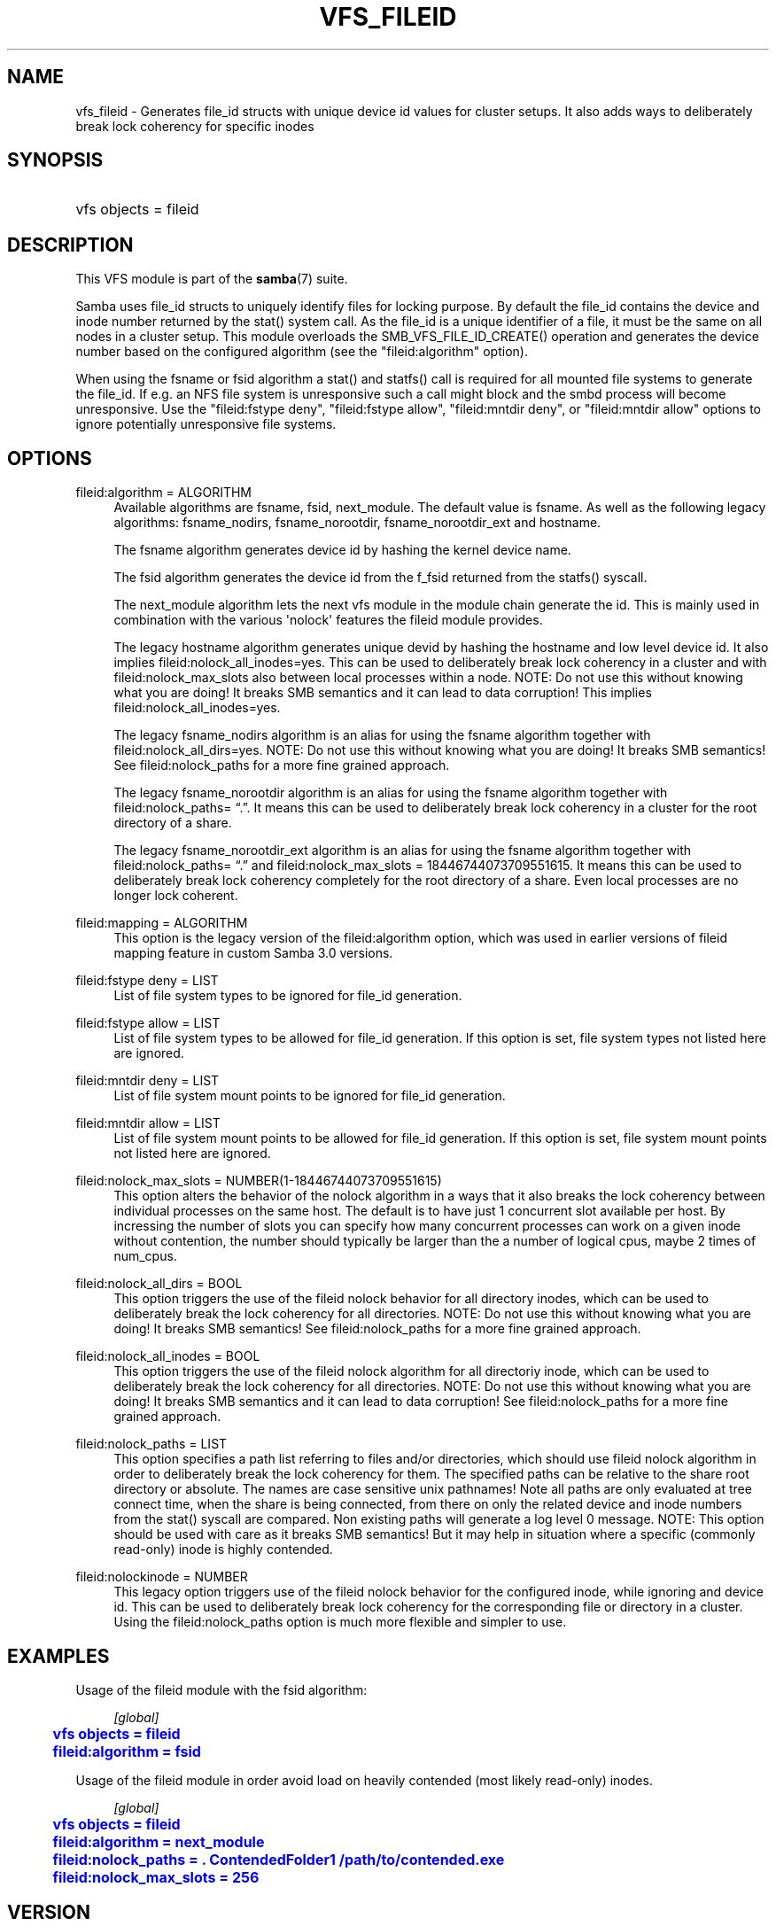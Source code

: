 '\" t
.\"     Title: vfs_fileid
.\"    Author: [see the "AUTHOR" section]
.\" Generator: DocBook XSL Stylesheets vsnapshot <http://docbook.sf.net/>
.\"      Date: 11/29/2023
.\"    Manual: System Administration tools
.\"    Source: Samba 4.18.9
.\"  Language: English
.\"
.TH "VFS_FILEID" "8" "11/29/2023" "Samba 4\&.18\&.9" "System Administration tools"
.\" -----------------------------------------------------------------
.\" * Define some portability stuff
.\" -----------------------------------------------------------------
.\" ~~~~~~~~~~~~~~~~~~~~~~~~~~~~~~~~~~~~~~~~~~~~~~~~~~~~~~~~~~~~~~~~~
.\" http://bugs.debian.org/507673
.\" http://lists.gnu.org/archive/html/groff/2009-02/msg00013.html
.\" ~~~~~~~~~~~~~~~~~~~~~~~~~~~~~~~~~~~~~~~~~~~~~~~~~~~~~~~~~~~~~~~~~
.ie \n(.g .ds Aq \(aq
.el       .ds Aq '
.\" -----------------------------------------------------------------
.\" * set default formatting
.\" -----------------------------------------------------------------
.\" disable hyphenation
.nh
.\" disable justification (adjust text to left margin only)
.ad l
.\" -----------------------------------------------------------------
.\" * MAIN CONTENT STARTS HERE *
.\" -----------------------------------------------------------------
.SH "NAME"
vfs_fileid \- Generates file_id structs with unique device id values for cluster setups\&. It also adds ways to deliberately break lock coherency for specific inodes
.SH "SYNOPSIS"
.HP \w'\ 'u
vfs objects = fileid
.SH "DESCRIPTION"
.PP
This VFS module is part of the
\fBsamba\fR(7)
suite\&.
.PP
Samba uses file_id structs to uniquely identify files for locking purpose\&. By default the file_id contains the device and inode number returned by the
stat()
system call\&. As the file_id is a unique identifier of a file, it must be the same on all nodes in a cluster setup\&. This module overloads the
SMB_VFS_FILE_ID_CREATE()
operation and generates the device number based on the configured algorithm (see the "fileid:algorithm" option)\&.
.PP
When using the fsname or fsid algorithm a
stat()
and
statfs()
call is required for all mounted file systems to generate the file_id\&. If e\&.g\&. an NFS file system is unresponsive such a call might block and the smbd process will become unresponsive\&. Use the "fileid:fstype deny", "fileid:fstype allow", "fileid:mntdir deny", or "fileid:mntdir allow" options to ignore potentially unresponsive file systems\&.
.SH "OPTIONS"
.PP
fileid:algorithm = ALGORITHM
.RS 4
Available algorithms are
fsname,
fsid,
next_module\&. The default value is
fsname\&. As well as the following legacy algorithms:
fsname_nodirs,
fsname_norootdir,
fsname_norootdir_ext
and
hostname\&.
.sp
The
fsname
algorithm generates device id by hashing the kernel device name\&.
.sp
The
fsid
algorithm generates the device id from the
f_fsid
returned from the
statfs()
syscall\&.
.sp
The
next_module
algorithm lets the next vfs module in the module chain generate the id\&. This is mainly used in combination with the various \*(Aqnolock\*(Aq features the fileid module provides\&.
.sp
The legacy
hostname
algorithm generates unique devid by hashing the hostname and low level device id\&. It also implies
fileid:nolock_all_inodes=yes\&. This can be used to deliberately break lock coherency in a cluster and with
fileid:nolock_max_slots
also between local processes within a node\&. NOTE: Do not use this without knowing what you are doing! It breaks SMB semantics and it can lead to data corruption! This implies
fileid:nolock_all_inodes=yes\&.
.sp
The legacy
fsname_nodirs
algorithm is an alias for using the
fsname
algorithm together with
fileid:nolock_all_dirs=yes\&. NOTE: Do not use this without knowing what you are doing! It breaks SMB semantics! See
fileid:nolock_paths
for a more fine grained approach\&.
.sp
The legacy
fsname_norootdir
algorithm is an alias for using the
fsname
algorithm together with
fileid:nolock_paths= \(lq\&.\(rq\&. It means this can be used to deliberately break lock coherency in a cluster for the root directory of a share\&.
.sp
The legacy
fsname_norootdir_ext
algorithm is an alias for using the
fsname
algorithm together with
fileid:nolock_paths= \(lq\&.\(rq
and
fileid:nolock_max_slots = 18446744073709551615\&. It means this can be used to deliberately break lock coherency completely for the root directory of a share\&. Even local processes are no longer lock coherent\&.
.RE
.PP
fileid:mapping = ALGORITHM
.RS 4
This option is the legacy version of the
fileid:algorithm
option, which was used in earlier versions of fileid mapping feature in custom Samba 3\&.0 versions\&.
.RE
.PP
fileid:fstype deny = LIST
.RS 4
List of file system types to be ignored for file_id generation\&.
.RE
.PP
fileid:fstype allow = LIST
.RS 4
List of file system types to be allowed for file_id generation\&. If this option is set, file system types not listed here are ignored\&.
.RE
.PP
fileid:mntdir deny = LIST
.RS 4
List of file system mount points to be ignored for file_id generation\&.
.RE
.PP
fileid:mntdir allow = LIST
.RS 4
List of file system mount points to be allowed for file_id generation\&. If this option is set, file system mount points not listed here are ignored\&.
.RE
.PP
fileid:nolock_max_slots = NUMBER(1\-18446744073709551615)
.RS 4
This option alters the behavior of the
nolock
algorithm in a ways that it also breaks the lock coherency between individual processes on the same host\&. The default is to have just 1 concurrent slot available per host\&. By incressing the number of slots you can specify how many concurrent processes can work on a given inode without contention, the number should typically be larger than the a number of logical cpus, maybe 2 times of num_cpus\&.
.RE
.PP
fileid:nolock_all_dirs = BOOL
.RS 4
This option triggers the use of the fileid nolock behavior for all directory inodes, which can be used to deliberately break the lock coherency for all directories\&. NOTE: Do not use this without knowing what you are doing! It breaks SMB semantics! See
fileid:nolock_paths
for a more fine grained approach\&.
.RE
.PP
fileid:nolock_all_inodes = BOOL
.RS 4
This option triggers the use of the fileid nolock algorithm for all directoriy inode, which can be used to deliberately break the lock coherency for all directories\&. NOTE: Do not use this without knowing what you are doing! It breaks SMB semantics and it can lead to data corruption! See
fileid:nolock_paths
for a more fine grained approach\&.
.RE
.PP
fileid:nolock_paths = LIST
.RS 4
This option specifies a path list referring to files and/or directories, which should use fileid nolock algorithm in order to deliberately break the lock coherency for them\&. The specified paths can be relative to the share root directory or absolute\&. The names are case sensitive unix pathnames! Note all paths are only evaluated at tree connect time, when the share is being connected, from there on only the related device and inode numbers from the stat() syscall are compared\&. Non existing paths will generate a log level 0 message\&. NOTE: This option should be used with care as it breaks SMB semantics! But it may help in situation where a specific (commonly read\-only) inode is highly contended\&.
.RE
.PP
fileid:nolockinode = NUMBER
.RS 4
This legacy option triggers use of the fileid nolock behavior for the configured inode, while ignoring and device id\&. This can be used to deliberately break lock coherency for the corresponding file or directory in a cluster\&. Using the
fileid:nolock_paths
option is much more flexible and simpler to use\&.
.RE
.SH "EXAMPLES"
.PP
Usage of the
fileid
module with the
fsid
algorithm:
.sp
.if n \{\
.RS 4
.\}
.nf
        \fI[global]\fR
	\m[blue]\fBvfs objects = fileid\fR\m[]
	\m[blue]\fBfileid:algorithm = fsid\fR\m[]
.fi
.if n \{\
.RE
.\}
.PP
Usage of the
fileid
module in order avoid load on heavily contended (most likely read\-only) inodes\&.
.sp
.if n \{\
.RS 4
.\}
.nf
        \fI[global]\fR
	\m[blue]\fBvfs objects = fileid\fR\m[]
	\m[blue]\fBfileid:algorithm = next_module\fR\m[]
	\m[blue]\fBfileid:nolock_paths = \&. ContendedFolder1 /path/to/contended\&.exe\fR\m[]
	\m[blue]\fBfileid:nolock_max_slots = 256\fR\m[]
.fi
.if n \{\
.RE
.\}
.SH "VERSION"
.PP
This man page is part of version 4\&.18\&.9 of the Samba suite\&.
.SH "AUTHOR"
.PP
The original Samba software and related utilities were created by Andrew Tridgell\&. Samba is now developed by the Samba Team as an Open Source project similar to the way the Linux kernel is developed\&.
